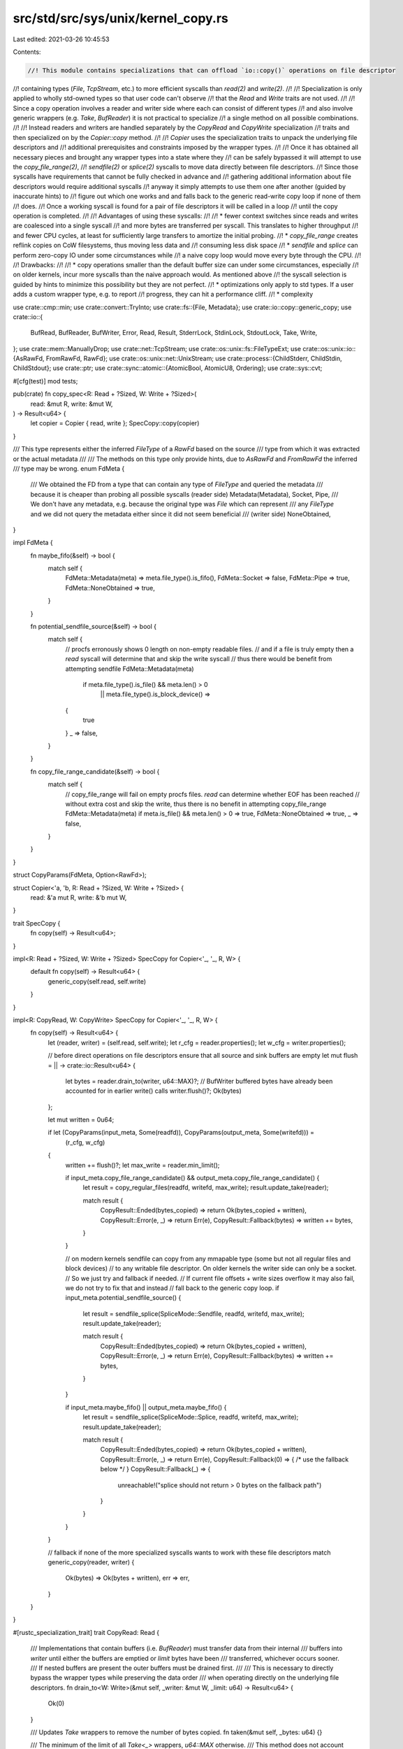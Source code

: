 src/std/src/sys/unix/kernel_copy.rs
===================================

Last edited: 2021-03-26 10:45:53

Contents:

.. code-block:: rs

    //! This module contains specializations that can offload `io::copy()` operations on file descriptor
//! containing types (`File`, `TcpStream`, etc.) to more efficient syscalls than `read(2)` and `write(2)`.
//!
//! Specialization is only applied to wholly std-owned types so that user code can't observe
//! that the `Read` and `Write` traits are not used.
//!
//! Since a copy operation involves a reader and writer side where each can consist of different types
//! and also involve generic wrappers (e.g. `Take`, `BufReader`) it is not practical to specialize
//! a single method on all possible combinations.
//!
//! Instead readers and writers are handled separately by the `CopyRead` and `CopyWrite` specialization
//! traits and then specialized on by the `Copier::copy` method.
//!
//! `Copier` uses the specialization traits to unpack the underlying file descriptors and
//! additional prerequisites and constraints imposed by the wrapper types.
//!
//! Once it has obtained all necessary pieces and brought any wrapper types into a state where they
//! can be safely bypassed it will attempt to use the `copy_file_range(2)`,
//! `sendfile(2)` or `splice(2)` syscalls to move data directly between file descriptors.
//! Since those syscalls have requirements that cannot be fully checked in advance and
//! gathering additional information about file descriptors would require additional syscalls
//! anyway it simply attempts to use them one after another (guided by inaccurate hints) to
//! figure out which one works and and falls back to the generic read-write copy loop if none of them
//! does.
//! Once a working syscall is found for a pair of file descriptors it will be called in a loop
//! until the copy operation is completed.
//!
//! Advantages of using these syscalls:
//!
//! * fewer context switches since reads and writes are coalesced into a single syscall
//!   and more bytes are transferred per syscall. This translates to higher throughput
//!   and fewer CPU cycles, at least for sufficiently large transfers to amortize the initial probing.
//! * `copy_file_range` creates reflink copies on CoW filesystems, thus moving less data and
//!   consuming less disk space
//! * `sendfile` and `splice` can perform zero-copy IO under some circumstances while
//!   a naive copy loop would move every byte through the CPU.
//!
//! Drawbacks:
//!
//! * copy operations smaller than the default buffer size can under some circumstances, especially
//!   on older kernels, incur more syscalls than the naive approach would. As mentioned above
//!   the syscall selection is guided by hints to minimize this possibility but they are not perfect.
//! * optimizations only apply to std types. If a user adds a custom wrapper type, e.g. to report
//!   progress, they can hit a performance cliff.
//! * complexity

use crate::cmp::min;
use crate::convert::TryInto;
use crate::fs::{File, Metadata};
use crate::io::copy::generic_copy;
use crate::io::{
    BufRead, BufReader, BufWriter, Error, Read, Result, StderrLock, StdinLock, StdoutLock, Take,
    Write,
};
use crate::mem::ManuallyDrop;
use crate::net::TcpStream;
use crate::os::unix::fs::FileTypeExt;
use crate::os::unix::io::{AsRawFd, FromRawFd, RawFd};
use crate::os::unix::net::UnixStream;
use crate::process::{ChildStderr, ChildStdin, ChildStdout};
use crate::ptr;
use crate::sync::atomic::{AtomicBool, AtomicU8, Ordering};
use crate::sys::cvt;

#[cfg(test)]
mod tests;

pub(crate) fn copy_spec<R: Read + ?Sized, W: Write + ?Sized>(
    read: &mut R,
    write: &mut W,
) -> Result<u64> {
    let copier = Copier { read, write };
    SpecCopy::copy(copier)
}

/// This type represents either the inferred `FileType` of a `RawFd` based on the source
/// type from which it was extracted or the actual metadata
///
/// The methods on this type only provide hints, due to `AsRawFd` and `FromRawFd` the inferred
/// type may be wrong.
enum FdMeta {
    /// We obtained the FD from a type that can contain any type of `FileType` and queried the metadata
    /// because it is cheaper than probing all possible syscalls (reader side)
    Metadata(Metadata),
    Socket,
    Pipe,
    /// We don't have any metadata, e.g. because the original type was `File` which can represent
    /// any `FileType` and we did not query the metadata either since it did not seem beneficial
    /// (writer side)
    NoneObtained,
}

impl FdMeta {
    fn maybe_fifo(&self) -> bool {
        match self {
            FdMeta::Metadata(meta) => meta.file_type().is_fifo(),
            FdMeta::Socket => false,
            FdMeta::Pipe => true,
            FdMeta::NoneObtained => true,
        }
    }

    fn potential_sendfile_source(&self) -> bool {
        match self {
            // procfs erronously shows 0 length on non-empty readable files.
            // and if a file is truly empty then a `read` syscall will determine that and skip the write syscall
            // thus there would be benefit from attempting sendfile
            FdMeta::Metadata(meta)
                if meta.file_type().is_file() && meta.len() > 0
                    || meta.file_type().is_block_device() =>
            {
                true
            }
            _ => false,
        }
    }

    fn copy_file_range_candidate(&self) -> bool {
        match self {
            // copy_file_range will fail on empty procfs files. `read` can determine whether EOF has been reached
            // without extra cost and skip the write, thus there is no benefit in attempting copy_file_range
            FdMeta::Metadata(meta) if meta.is_file() && meta.len() > 0 => true,
            FdMeta::NoneObtained => true,
            _ => false,
        }
    }
}

struct CopyParams(FdMeta, Option<RawFd>);

struct Copier<'a, 'b, R: Read + ?Sized, W: Write + ?Sized> {
    read: &'a mut R,
    write: &'b mut W,
}

trait SpecCopy {
    fn copy(self) -> Result<u64>;
}

impl<R: Read + ?Sized, W: Write + ?Sized> SpecCopy for Copier<'_, '_, R, W> {
    default fn copy(self) -> Result<u64> {
        generic_copy(self.read, self.write)
    }
}

impl<R: CopyRead, W: CopyWrite> SpecCopy for Copier<'_, '_, R, W> {
    fn copy(self) -> Result<u64> {
        let (reader, writer) = (self.read, self.write);
        let r_cfg = reader.properties();
        let w_cfg = writer.properties();

        // before direct operations on file descriptors ensure that all source and sink buffers are empty
        let mut flush = || -> crate::io::Result<u64> {
            let bytes = reader.drain_to(writer, u64::MAX)?;
            // BufWriter buffered bytes have already been accounted for in earlier write() calls
            writer.flush()?;
            Ok(bytes)
        };

        let mut written = 0u64;

        if let (CopyParams(input_meta, Some(readfd)), CopyParams(output_meta, Some(writefd))) =
            (r_cfg, w_cfg)
        {
            written += flush()?;
            let max_write = reader.min_limit();

            if input_meta.copy_file_range_candidate() && output_meta.copy_file_range_candidate() {
                let result = copy_regular_files(readfd, writefd, max_write);
                result.update_take(reader);

                match result {
                    CopyResult::Ended(bytes_copied) => return Ok(bytes_copied + written),
                    CopyResult::Error(e, _) => return Err(e),
                    CopyResult::Fallback(bytes) => written += bytes,
                }
            }

            // on modern kernels sendfile can copy from any mmapable type (some but not all regular files and block devices)
            // to any writable file descriptor. On older kernels the writer side can only be a socket.
            // So we just try and fallback if needed.
            // If current file offsets + write sizes overflow it may also fail, we do not try to fix that and instead
            // fall back to the generic copy loop.
            if input_meta.potential_sendfile_source() {
                let result = sendfile_splice(SpliceMode::Sendfile, readfd, writefd, max_write);
                result.update_take(reader);

                match result {
                    CopyResult::Ended(bytes_copied) => return Ok(bytes_copied + written),
                    CopyResult::Error(e, _) => return Err(e),
                    CopyResult::Fallback(bytes) => written += bytes,
                }
            }

            if input_meta.maybe_fifo() || output_meta.maybe_fifo() {
                let result = sendfile_splice(SpliceMode::Splice, readfd, writefd, max_write);
                result.update_take(reader);

                match result {
                    CopyResult::Ended(bytes_copied) => return Ok(bytes_copied + written),
                    CopyResult::Error(e, _) => return Err(e),
                    CopyResult::Fallback(0) => { /* use the fallback below */ }
                    CopyResult::Fallback(_) => {
                        unreachable!("splice should not return > 0 bytes on the fallback path")
                    }
                }
            }
        }

        // fallback if none of the more specialized syscalls wants to work with these file descriptors
        match generic_copy(reader, writer) {
            Ok(bytes) => Ok(bytes + written),
            err => err,
        }
    }
}

#[rustc_specialization_trait]
trait CopyRead: Read {
    /// Implementations that contain buffers (i.e. `BufReader`) must transfer data from their internal
    /// buffers into `writer` until either the buffers are emptied or `limit` bytes have been
    /// transferred, whichever occurs sooner.
    /// If nested buffers are present the outer buffers must be drained first.
    ///
    /// This is necessary to directly bypass the wrapper types while preserving the data order
    /// when operating directly on the underlying file descriptors.
    fn drain_to<W: Write>(&mut self, _writer: &mut W, _limit: u64) -> Result<u64> {
        Ok(0)
    }

    /// Updates `Take` wrappers to remove the number of bytes copied.
    fn taken(&mut self, _bytes: u64) {}

    /// The minimum of the limit of all `Take<_>` wrappers, `u64::MAX` otherwise.
    /// This method does not account for data `BufReader` buffers and would underreport
    /// the limit of a `Take<BufReader<Take<_>>>` type. Thus its result is only valid
    /// after draining the buffers via `drain_to`.
    fn min_limit(&self) -> u64 {
        u64::MAX
    }

    /// Extracts the file descriptor and hints/metadata, delegating through wrappers if necessary.
    fn properties(&self) -> CopyParams;
}

#[rustc_specialization_trait]
trait CopyWrite: Write {
    /// Extracts the file descriptor and hints/metadata, delegating through wrappers if necessary.
    fn properties(&self) -> CopyParams;
}

impl<T> CopyRead for &mut T
where
    T: CopyRead,
{
    fn drain_to<W: Write>(&mut self, writer: &mut W, limit: u64) -> Result<u64> {
        (**self).drain_to(writer, limit)
    }

    fn taken(&mut self, bytes: u64) {
        (**self).taken(bytes);
    }

    fn min_limit(&self) -> u64 {
        (**self).min_limit()
    }

    fn properties(&self) -> CopyParams {
        (**self).properties()
    }
}

impl<T> CopyWrite for &mut T
where
    T: CopyWrite,
{
    fn properties(&self) -> CopyParams {
        (**self).properties()
    }
}

impl CopyRead for File {
    fn properties(&self) -> CopyParams {
        CopyParams(fd_to_meta(self), Some(self.as_raw_fd()))
    }
}

impl CopyRead for &File {
    fn properties(&self) -> CopyParams {
        CopyParams(fd_to_meta(*self), Some(self.as_raw_fd()))
    }
}

impl CopyWrite for File {
    fn properties(&self) -> CopyParams {
        CopyParams(FdMeta::NoneObtained, Some(self.as_raw_fd()))
    }
}

impl CopyWrite for &File {
    fn properties(&self) -> CopyParams {
        CopyParams(FdMeta::NoneObtained, Some(self.as_raw_fd()))
    }
}

impl CopyRead for TcpStream {
    fn properties(&self) -> CopyParams {
        // avoid the stat syscall since we can be fairly sure it's a socket
        CopyParams(FdMeta::Socket, Some(self.as_raw_fd()))
    }
}

impl CopyRead for &TcpStream {
    fn properties(&self) -> CopyParams {
        // avoid the stat syscall since we can be fairly sure it's a socket
        CopyParams(FdMeta::Socket, Some(self.as_raw_fd()))
    }
}

impl CopyWrite for TcpStream {
    fn properties(&self) -> CopyParams {
        // avoid the stat syscall since we can be fairly sure it's a socket
        CopyParams(FdMeta::Socket, Some(self.as_raw_fd()))
    }
}

impl CopyWrite for &TcpStream {
    fn properties(&self) -> CopyParams {
        // avoid the stat syscall since we can be fairly sure it's a socket
        CopyParams(FdMeta::Socket, Some(self.as_raw_fd()))
    }
}

impl CopyRead for UnixStream {
    fn properties(&self) -> CopyParams {
        // avoid the stat syscall since we can be fairly sure it's a socket
        CopyParams(FdMeta::Socket, Some(self.as_raw_fd()))
    }
}

impl CopyRead for &UnixStream {
    fn properties(&self) -> CopyParams {
        // avoid the stat syscall since we can be fairly sure it's a socket
        CopyParams(FdMeta::Socket, Some(self.as_raw_fd()))
    }
}

impl CopyWrite for UnixStream {
    fn properties(&self) -> CopyParams {
        // avoid the stat syscall since we can be fairly sure it's a socket
        CopyParams(FdMeta::Socket, Some(self.as_raw_fd()))
    }
}

impl CopyWrite for &UnixStream {
    fn properties(&self) -> CopyParams {
        // avoid the stat syscall since we can be fairly sure it's a socket
        CopyParams(FdMeta::Socket, Some(self.as_raw_fd()))
    }
}

impl CopyWrite for ChildStdin {
    fn properties(&self) -> CopyParams {
        CopyParams(FdMeta::Pipe, Some(self.as_raw_fd()))
    }
}

impl CopyRead for ChildStdout {
    fn properties(&self) -> CopyParams {
        CopyParams(FdMeta::Pipe, Some(self.as_raw_fd()))
    }
}

impl CopyRead for ChildStderr {
    fn properties(&self) -> CopyParams {
        CopyParams(FdMeta::Pipe, Some(self.as_raw_fd()))
    }
}

impl CopyRead for StdinLock<'_> {
    fn drain_to<W: Write>(&mut self, writer: &mut W, outer_limit: u64) -> Result<u64> {
        let buf_reader = self.as_mut_buf();
        let buf = buf_reader.buffer();
        let buf = &buf[0..min(buf.len(), outer_limit.try_into().unwrap_or(usize::MAX))];
        let bytes_drained = buf.len();
        writer.write_all(buf)?;
        buf_reader.consume(bytes_drained);

        Ok(bytes_drained as u64)
    }

    fn properties(&self) -> CopyParams {
        CopyParams(fd_to_meta(self), Some(self.as_raw_fd()))
    }
}

impl CopyWrite for StdoutLock<'_> {
    fn properties(&self) -> CopyParams {
        CopyParams(FdMeta::NoneObtained, Some(self.as_raw_fd()))
    }
}

impl CopyWrite for StderrLock<'_> {
    fn properties(&self) -> CopyParams {
        CopyParams(FdMeta::NoneObtained, Some(self.as_raw_fd()))
    }
}

impl<T: CopyRead> CopyRead for Take<T> {
    fn drain_to<W: Write>(&mut self, writer: &mut W, outer_limit: u64) -> Result<u64> {
        let local_limit = self.limit();
        let combined_limit = min(outer_limit, local_limit);
        let bytes_drained = self.get_mut().drain_to(writer, combined_limit)?;
        // update limit since read() was bypassed
        self.set_limit(local_limit - bytes_drained);

        Ok(bytes_drained)
    }

    fn taken(&mut self, bytes: u64) {
        self.set_limit(self.limit() - bytes);
        self.get_mut().taken(bytes);
    }

    fn min_limit(&self) -> u64 {
        min(Take::limit(self), self.get_ref().min_limit())
    }

    fn properties(&self) -> CopyParams {
        self.get_ref().properties()
    }
}

impl<T: CopyRead> CopyRead for BufReader<T> {
    fn drain_to<W: Write>(&mut self, writer: &mut W, outer_limit: u64) -> Result<u64> {
        let buf = self.buffer();
        let buf = &buf[0..min(buf.len(), outer_limit.try_into().unwrap_or(usize::MAX))];
        let bytes = buf.len();
        writer.write_all(buf)?;
        self.consume(bytes);

        let remaining = outer_limit - bytes as u64;

        // in case of nested bufreaders we also need to drain the ones closer to the source
        let inner_bytes = self.get_mut().drain_to(writer, remaining)?;

        Ok(bytes as u64 + inner_bytes)
    }

    fn taken(&mut self, bytes: u64) {
        self.get_mut().taken(bytes);
    }

    fn min_limit(&self) -> u64 {
        self.get_ref().min_limit()
    }

    fn properties(&self) -> CopyParams {
        self.get_ref().properties()
    }
}

impl<T: CopyWrite> CopyWrite for BufWriter<T> {
    fn properties(&self) -> CopyParams {
        self.get_ref().properties()
    }
}

fn fd_to_meta<T: AsRawFd>(fd: &T) -> FdMeta {
    let fd = fd.as_raw_fd();
    let file: ManuallyDrop<File> = ManuallyDrop::new(unsafe { File::from_raw_fd(fd) });
    match file.metadata() {
        Ok(meta) => FdMeta::Metadata(meta),
        Err(_) => FdMeta::NoneObtained,
    }
}

pub(super) enum CopyResult {
    Ended(u64),
    Error(Error, u64),
    Fallback(u64),
}

impl CopyResult {
    fn update_take(&self, reader: &mut impl CopyRead) {
        match *self {
            CopyResult::Fallback(bytes)
            | CopyResult::Ended(bytes)
            | CopyResult::Error(_, bytes) => reader.taken(bytes),
        }
    }
}

/// Invalid file descriptor.
///
/// Valid file descriptors are guaranteed to be positive numbers (see `open()` manpage)
/// while negative values are used to indicate errors.
/// Thus -1 will never be overlap with a valid open file.
const INVALID_FD: RawFd = -1;

/// Linux-specific implementation that will attempt to use copy_file_range for copy offloading.
/// As the name says, it only works on regular files.
///
/// Callers must handle fallback to a generic copy loop.
/// `Fallback` may indicate non-zero number of bytes already written
/// if one of the files' cursor +`max_len` would exceed u64::MAX (`EOVERFLOW`).
pub(super) fn copy_regular_files(reader: RawFd, writer: RawFd, max_len: u64) -> CopyResult {
    use crate::cmp;

    const NOT_PROBED: u8 = 0;
    const UNAVAILABLE: u8 = 1;
    const AVAILABLE: u8 = 2;

    // Kernel prior to 4.5 don't have copy_file_range
    // We store the availability in a global to avoid unnecessary syscalls
    static HAS_COPY_FILE_RANGE: AtomicU8 = AtomicU8::new(NOT_PROBED);

    syscall! {
        fn copy_file_range(
            fd_in: libc::c_int,
            off_in: *mut libc::loff_t,
            fd_out: libc::c_int,
            off_out: *mut libc::loff_t,
            len: libc::size_t,
            flags: libc::c_uint
        ) -> libc::ssize_t
    }

    match HAS_COPY_FILE_RANGE.load(Ordering::Relaxed) {
        NOT_PROBED => {
            // EPERM can indicate seccomp filters or an immutable file.
            // To distinguish these cases we probe with invalid file descriptors which should result in EBADF if the syscall is supported
            // and some other error (ENOSYS or EPERM) if it's not available
            let result = unsafe {
                cvt(copy_file_range(INVALID_FD, ptr::null_mut(), INVALID_FD, ptr::null_mut(), 1, 0))
            };

            if matches!(result.map_err(|e| e.raw_os_error()), Err(Some(libc::EBADF))) {
                HAS_COPY_FILE_RANGE.store(AVAILABLE, Ordering::Relaxed);
            } else {
                HAS_COPY_FILE_RANGE.store(UNAVAILABLE, Ordering::Relaxed);
                return CopyResult::Fallback(0);
            }
        }
        UNAVAILABLE => return CopyResult::Fallback(0),
        _ => {}
    };

    let mut written = 0u64;
    while written < max_len {
        let bytes_to_copy = cmp::min(max_len - written, usize::MAX as u64);
        // cap to 1GB chunks in case u64::MAX is passed as max_len and the file has a non-zero seek position
        // this allows us to copy large chunks without hitting EOVERFLOW,
        // unless someone sets a file offset close to u64::MAX - 1GB, in which case a fallback would be required
        let bytes_to_copy = cmp::min(bytes_to_copy as usize, 0x4000_0000usize);
        let copy_result = unsafe {
            // We actually don't have to adjust the offsets,
            // because copy_file_range adjusts the file offset automatically
            cvt(copy_file_range(reader, ptr::null_mut(), writer, ptr::null_mut(), bytes_to_copy, 0))
        };

        match copy_result {
            Ok(0) if written == 0 => {
                // fallback to work around several kernel bugs where copy_file_range will fail to
                // copy any bytes and return 0 instead of an error if
                // - reading virtual files from the proc filesystem which appear to have 0 size
                //   but are not empty. noted in coreutils to affect kernels at least up to 5.6.19.
                // - copying from an overlay filesystem in docker. reported to occur on fedora 32.
                return CopyResult::Fallback(0);
            }
            Ok(0) => return CopyResult::Ended(written), // reached EOF
            Ok(ret) => written += ret as u64,
            Err(err) => {
                return match err.raw_os_error() {
                    // when file offset + max_length > u64::MAX
                    Some(libc::EOVERFLOW) => CopyResult::Fallback(written),
                    Some(
                        libc::ENOSYS | libc::EXDEV | libc::EINVAL | libc::EPERM | libc::EOPNOTSUPP,
                    ) => {
                        // Try fallback io::copy if either:
                        // - Kernel version is < 4.5 (ENOSYS¹)
                        // - Files are mounted on different fs (EXDEV)
                        // - copy_file_range is broken in various ways on RHEL/CentOS 7 (EOPNOTSUPP)
                        // - copy_file_range file is immutable or syscall is blocked by seccomp¹ (EPERM)
                        // - copy_file_range cannot be used with pipes or device nodes (EINVAL)
                        //
                        // ¹ these cases should be detected by the initial probe but we handle them here
                        //   anyway in case syscall interception changes during runtime
                        assert_eq!(written, 0);
                        CopyResult::Fallback(0)
                    }
                    _ => CopyResult::Error(err, written),
                };
            }
        }
    }
    CopyResult::Ended(written)
}

#[derive(PartialEq)]
enum SpliceMode {
    Sendfile,
    Splice,
}

/// performs splice or sendfile between file descriptors
/// Does _not_ fall back to a generic copy loop.
fn sendfile_splice(mode: SpliceMode, reader: RawFd, writer: RawFd, len: u64) -> CopyResult {
    static HAS_SENDFILE: AtomicBool = AtomicBool::new(true);
    static HAS_SPLICE: AtomicBool = AtomicBool::new(true);

    syscall! {
        fn splice(
            srcfd: libc::c_int,
            src_offset: *const i64,
            dstfd: libc::c_int,
            dst_offset: *const i64,
            len: libc::size_t,
            flags: libc::c_int
        ) -> libc::ssize_t
    }

    match mode {
        SpliceMode::Sendfile if !HAS_SENDFILE.load(Ordering::Relaxed) => {
            return CopyResult::Fallback(0);
        }
        SpliceMode::Splice if !HAS_SPLICE.load(Ordering::Relaxed) => {
            return CopyResult::Fallback(0);
        }
        _ => (),
    }

    let mut written = 0u64;
    while written < len {
        // according to its manpage that's the maximum size sendfile() will copy per invocation
        let chunk_size = crate::cmp::min(len - written, 0x7ffff000_u64) as usize;

        let result = match mode {
            SpliceMode::Sendfile => {
                cvt(unsafe { libc::sendfile(writer, reader, ptr::null_mut(), chunk_size) })
            }
            SpliceMode::Splice => cvt(unsafe {
                splice(reader, ptr::null_mut(), writer, ptr::null_mut(), chunk_size, 0)
            }),
        };

        match result {
            Ok(0) => break, // EOF
            Ok(ret) => written += ret as u64,
            Err(err) => {
                return match err.raw_os_error() {
                    Some(libc::ENOSYS | libc::EPERM) => {
                        // syscall not supported (ENOSYS)
                        // syscall is disallowed, e.g. by seccomp (EPERM)
                        match mode {
                            SpliceMode::Sendfile => HAS_SENDFILE.store(false, Ordering::Relaxed),
                            SpliceMode::Splice => HAS_SPLICE.store(false, Ordering::Relaxed),
                        }
                        assert_eq!(written, 0);
                        CopyResult::Fallback(0)
                    }
                    Some(libc::EINVAL) => {
                        // splice/sendfile do not support this particular file descriptor (EINVAL)
                        assert_eq!(written, 0);
                        CopyResult::Fallback(0)
                    }
                    Some(os_err) if mode == SpliceMode::Sendfile && os_err == libc::EOVERFLOW => {
                        CopyResult::Fallback(written)
                    }
                    _ => CopyResult::Error(err, written),
                };
            }
        }
    }
    CopyResult::Ended(written)
}



